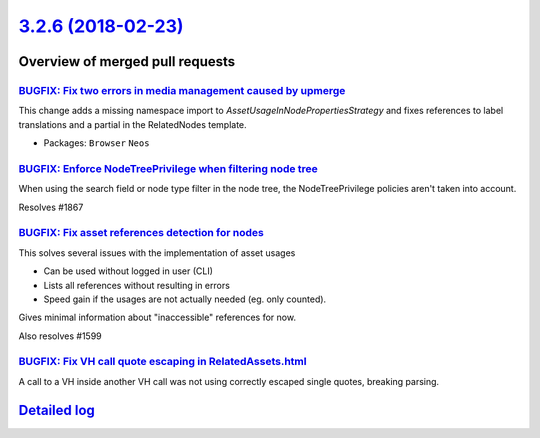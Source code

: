 `3.2.6 (2018-02-23) <https://github.com/neos/neos-development-collection/releases/tag/3.2.6>`_
==============================================================================================

Overview of merged pull requests
~~~~~~~~~~~~~~~~~~~~~~~~~~~~~~~~

`BUGFIX: Fix two errors in media management caused by upmerge <https://github.com/neos/neos-development-collection/pull/1907>`_
-------------------------------------------------------------------------------------------------------------------------------

This change adds a missing namespace import to `AssetUsageInNodePropertiesStrategy`
and fixes references to label translations and a partial in the
RelatedNodes template.

* Packages: ``Browser`` ``Neos``

`BUGFIX: Enforce NodeTreePrivilege when filtering node tree <https://github.com/neos/neos-development-collection/pull/1868>`_
-----------------------------------------------------------------------------------------------------------------------------

When using the search field or node type filter in the node tree,
the NodeTreePrivilege policies aren't taken into account.

Resolves #1867

`BUGFIX: Fix asset references detection for nodes <https://github.com/neos/neos-development-collection/pull/1762>`_
-------------------------------------------------------------------------------------------------------------------

This solves several issues with the implementation of asset usages

* Can be used without logged in user (CLI)
* Lists all references without resulting in errors
* Speed gain if the usages are not actually needed (eg. only counted).

Gives minimal information about "inaccessible" references for now.

Also resolves #1599

`BUGFIX: Fix VH call quote escaping in RelatedAssets.html <https://github.com/neos/neos-development-collection/pull/1893>`_
---------------------------------------------------------------------------------------------------------------------------

A call to a VH inside another VH call was not using correctly escaped
single quotes, breaking parsing.

`Detailed log <https://github.com/neos/neos-development-collection/compare/3.2.5...3.2.6>`_
~~~~~~~~~~~~~~~~~~~~~~~~~~~~~~~~~~~~~~~~~~~~~~~~~~~~~~~~~~~~~~~~~~~~~~~~~~~~~~~~~~~~~~~~~~~
